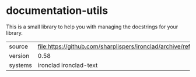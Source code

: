 * documentation-utils

This is a small library to help you with managing the docstrings for
your library.

|---------+------------------------------------------------------------------------------|
| source  | file:https://github.com/sharplispers/ironclad/archive/refs/tags/v0.58.tar.gz |
| version | 0.58                                                                         |
| systems | ironclad ironclad-text                                                       |
|---------+------------------------------------------------------------------------------|
